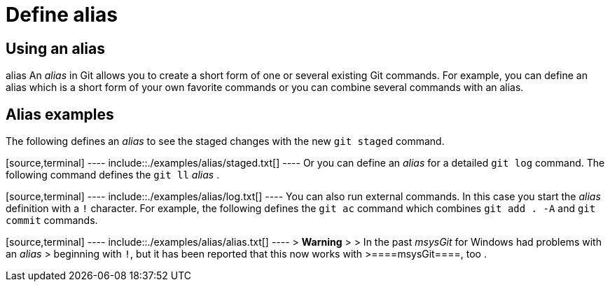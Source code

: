 [[alias]]
= Define alias

[[alias_definition]]
== Using an alias

((alias))
 An _alias_ in Git allows you to
create a short form of one or several existing Git commands. For
example, you can define an alias which is a short form of your own
favorite commands or you can combine several commands with an alias.

[[alias_example]]
== Alias examples

The following defines an _alias_ to see the staged changes with the new
`git staged` command.

[source,terminal] ---- include::./examples/alias/staged.txt[] ---- Or
you can define an _alias_ for a detailed `git log` command. The
following command defines the `git ll` _alias_ .

[source,terminal] ---- include::./examples/alias/log.txt[] ---- You can
also run external commands. In this case you start the _alias_
definition with a `!` character. For example, the following defines the
`git ac` command which combines `git add . -A` and `git commit`
commands.

[source,terminal] ---- include::./examples/alias/alias.txt[] ---- >
*Warning* > > In the past _msysGit_ for Windows had problems with an
_alias_ > beginning with `!`, but it has been reported that this now
works with >====msysGit====, too .
